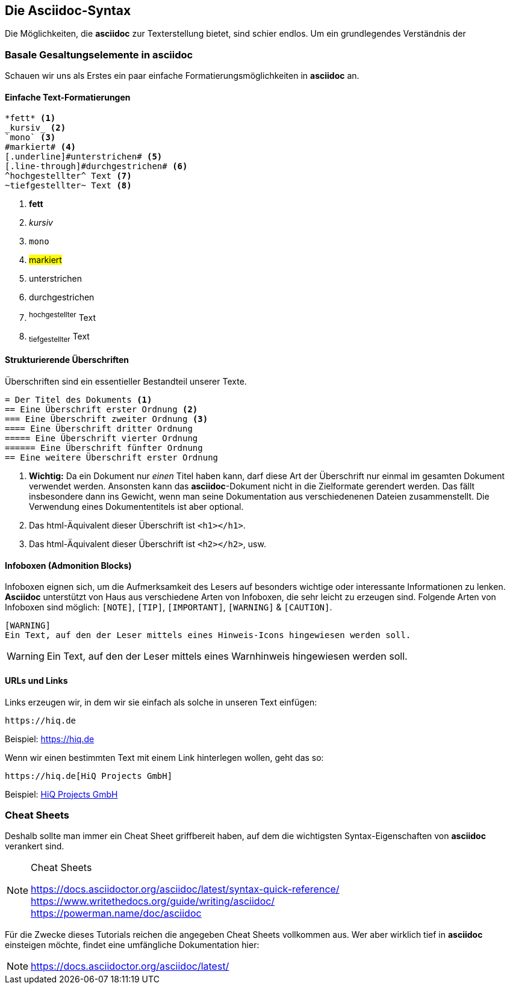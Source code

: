 [#syntax]
== Die Asciidoc-Syntax

Die Möglichkeiten, die *asciidoc* zur Texterstellung bietet, sind schier endlos. Um ein grundlegendes Verständnis der

=== Basale Gesaltungselemente in asciidoc

Schauen wir uns als Erstes ein paar einfache Formatierungsmöglichkeiten in *asciidoc* an.

[discrete]
==== Einfache Text-Formatierungen
[source, asciidoc]
----
*fett* <.>
_kursiv_ <.>
`mono` <.>
#markiert# <.>
[.underline]#unterstrichen# <.>
[.line-through]#durchgestrichen# <.>
^hochgestellter^ Text <.>
~tiefgestellter~ Text <.>
----

<.> *fett* +
<.> _kursiv_ +
<.> `mono` +
<.> #markiert# +
<.> [.underline]#unterstrichen# +
<.> [.line-through]#durchgestrichen# +
<.> ^hochgestellter^ Text
<.> ~tiefgestellter~ Text

[discrete]
==== Strukturierende Überschriften

Überschriften sind ein essentieller Bestandteil unserer Texte.

[source, asciidoc]
----
= Der Titel des Dokuments <.>
== Eine Überschrift erster Ordnung <.>
=== Eine Überschrift zweiter Ordnung <.>
==== Eine Überschrift dritter Ordnung
===== Eine Überschrift vierter Ordnung
====== Eine Überschrift fünfter Ordnung
== Eine weitere Überschrift erster Ordnung
----
<.> *Wichtig:* Da ein Dokument nur _einen_ Titel haben kann, darf diese Art der Überschrift nur einmal im gesamten Dokument verwendet werden. Ansonsten kann das *asciidoc*-Dokument nicht in die Zielformate gerendert werden. Das fällt insbesondere dann ins Gewicht, wenn man seine Dokumentation aus verschiedenenen Dateien zusammenstellt. Die Verwendung eines Dokumententitels ist aber optional.
<.> Das html-Äquivalent dieser Überschrift ist `<h1></h1>`.
<.> Das html-Äquivalent dieser Überschrift ist `<h2></h2>`, usw.

[discrete]
==== Infoboxen (Admonition Blocks)
Infoboxen eignen sich, um die Aufmerksamkeit des Lesers auf besonders wichtige oder interessante Informationen zu lenken. *Asciidoc* unterstützt von Haus aus verschiedene Arten von Infoboxen, die sehr leicht zu erzeugen sind.
Folgende Arten von Infoboxen sind möglich: `[NOTE]`, `[TIP]`, `[IMPORTANT]`, `[WARNING]` & `[CAUTION]`.

[source, asciidoc]
----
[WARNING]
Ein Text, auf den der Leser mittels eines Hinweis-Icons hingewiesen werden soll.
----

[WARNING]
Ein Text, auf den der Leser mittels eines Warnhinweis hingewiesen werden soll.

[discrete]
==== URLs und Links
Links erzeugen wir, in dem wir sie einfach als solche in unseren Text einfügen:

[source, asciidoc]
----
https://hiq.de
----
Beispiel: https://hiq.de

Wenn wir einen bestimmten Text mit einem Link hinterlegen wollen, geht das so:

[source, asciidoc]
----
https://hiq.de[HiQ Projects GmbH]
----
Beispiel: https://hiq.de[HiQ Projects GmbH]

=== Cheat Sheets
Deshalb sollte man immer ein Cheat Sheet griffbereit haben, auf dem die wichtigsten Syntax-Eigenschaften von *asciidoc* verankert sind.

[NOTE]
.Cheat Sheets
====
https://docs.asciidoctor.org/asciidoc/latest/syntax-quick-reference/ +
https://www.writethedocs.org/guide/writing/asciidoc/ +
https://powerman.name/doc/asciidoc
====

Für die Zwecke dieses Tutorials reichen die angegeben Cheat Sheets vollkommen aus. Wer aber wirklich tief in *asciidoc* einsteigen möchte, findet eine umfängliche Dokumentation hier:

NOTE: https://docs.asciidoctor.org/asciidoc/latest/

<<<
